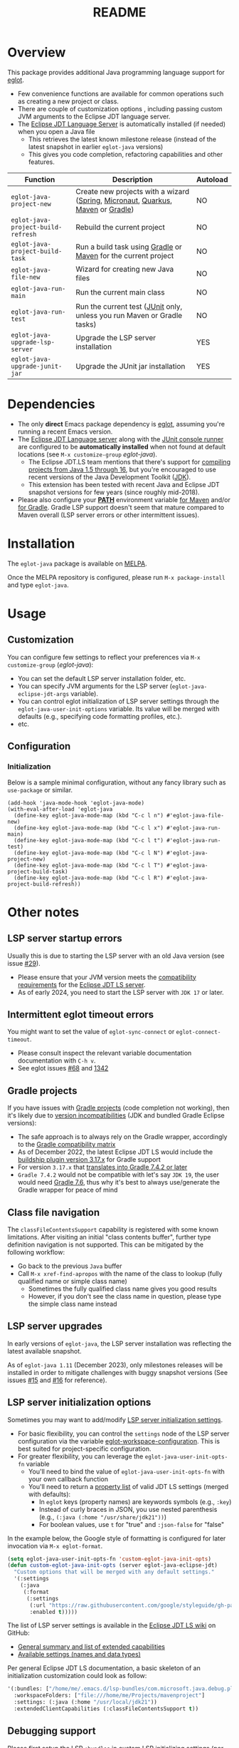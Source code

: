 #+TITLE: README

[[https://github.com/yveszoundi/eglot-java/blob/main/LICENSE][file:http://img.shields.io/badge/license-GNU%20GPLv3-blue.svg]] [[https://melpa.org/#/eglot-java][file:https://melpa.org/packages/eglot-java-badge.svg]]

* Overview

This package provides additional Java programming language support for [[https://github.com/joaotavora/eglot][eglot]].
- Few convenience functions are available for common operations such as creating a new project or class.
- There are couple of customization options , including passing custom JVM arguments to the Eclipse JDT language server.
- The [[https://github.com/eclipse/eclipse.jdt.ls][Eclipse JDT Language Server]] is automatically installed (if needed) when you open a Java file
  - This retrieves the latest known milestone release (instead of the latest snapshot in earlier =eglot-java= versions)
  - This gives you code completion, refactoring capabilities and other features.

|------------------------------------+---------------------------------------------------------------------------------+----------|
| Function                           | Description                                                                     | Autoload |
|------------------------------------+---------------------------------------------------------------------------------+----------|
| =eglot-java-project-new=           | Create new projects with a wizard ([[https://start.spring.io/][Spring]], [[https://micronaut.io/][Micronaut]], [[https://quarkus.io/][Quarkus]], [[https://maven.apache.org/][Maven]] or [[https://gradle.org/][Gradle]]) | NO       |
| =eglot-java-project-build-refresh= | Rebuild the current project                                                     | NO       |
| =eglot-java-project-build-task=    | Run a build task using [[https://gradle.org/][Gradle]] or [[https://maven.apache.org/][Maven]] for the current project                  | NO       |
| =eglot-java-file-new=              | Wizard for creating new Java files                                              | NO       |
| =eglot-java-run-main=              | Run the current main class                                                      | NO       |
| =eglot-java-run-test=              | Run the current test ([[https://junit.org/junit5/][JUnit]] only, unless you run Maven or Gradle tasks)         | NO       |
| =eglot-java-upgrade-lsp-server=    | Upgrade the LSP server installation                                             | YES      |
| =eglot-java-upgrade-junit-jar=     | Upgrade the JUnit jar installation                                              | YES      |
|------------------------------------+---------------------------------------------------------------------------------+----------|

* Dependencies

- The only *direct* Emacs package dependency is [[https://github.com/joaotavora/eglot][eglot]], assuming you're running a recent Emacs version.
- The [[https://projects.eclipse.org/projects/eclipse.jdt.ls/downloads][Eclipse JDT Language server]] along with the [[https://mvnrepository.com/artifact/org.junit.platform/junit-platform-console-standalone][JUnit console runner]] are configured to be *automatically installed* when not found at default locations (see =M-x customize-group= /eglot-java/).
  - The Eclipse JDT.LS team mentions that there's support for [[https://github.com/eclipse/eclipse.jdt.ls#features][compiling projects from Java 1.5 through 16]], but you're encouraged to use recent versions of the Java Development Toolkit ([[https://www.oracle.com/java/technologies/downloads/][JDK]]).
  - This extension has been tested with recent Java and Eclipse JDT snapshot versions for few years (since roughly mid-2018).
- Please also configure your *[[https://www.java.com/en/download/help/path.html][PATH]]* environment variable [[https://www.tutorialspoint.com/maven/maven_environment_setup.htm][for Maven]] and/or [[https://docs.gradle.org/current/userguide/installation.html][for Gradle]]. Gradle LSP support doesn't seem that mature compared to Maven overall (LSP server errors or other intermittent issues).

* Installation

The =eglot-java= package is available on [[https://melpa.org/#/getting-started][MELPA]].

Once the MELPA repository is configured, please run =M-x package-install= and type =eglot-java=.

* Usage

** Customization

You can configure few settings to reflect your preferences via =M-x customize-group= (/eglot-java/):
- You can set the default LSP server installation folder, etc.
- You can specify JVM arguments for the LSP server (=eglot-java-eclipse-jdt-args= variable).
- You can control eglot initialization of LSP server settings through the =eglot-java-user-init-options= variable. Its value will be merged with defaults (e.g., specifying code formatting profiles, etc.).
- etc.

** Configuration

*** Initialization

Below is a sample minimal configuration, without any fancy library such as =use-package= or similar.

#+begin_src elisp
  (add-hook 'java-mode-hook 'eglot-java-mode)
  (with-eval-after-load 'eglot-java
    (define-key eglot-java-mode-map (kbd "C-c l n") #'eglot-java-file-new)
    (define-key eglot-java-mode-map (kbd "C-c l x") #'eglot-java-run-main)
    (define-key eglot-java-mode-map (kbd "C-c l t") #'eglot-java-run-test)
    (define-key eglot-java-mode-map (kbd "C-c l N") #'eglot-java-project-new)
    (define-key eglot-java-mode-map (kbd "C-c l T") #'eglot-java-project-build-task)
    (define-key eglot-java-mode-map (kbd "C-c l R") #'eglot-java-project-build-refresh))
#+end_src

* Other notes

** LSP server startup errors

Usually this is due to starting the LSP server with an old Java version (see issue [[https://github.com/yveszoundi/eglot-java/issues/29][#29]]).
- Please ensure that your JVM version meets the [[https://github.com/eclipse-jdtls/eclipse.jdt.ls#requirements][compatibility requirements]] for the [[https://projects.eclipse.org/projects/eclipse.jdt.ls][Eclipse JDT LS server]].
- As of early 2024, you need to start the LSP server with =JDK 17= or later.

** Intermittent eglot timeout errors

You might want to set the value of =eglot-sync-connect= or =eglot-connect-timeout=.
- Please consult inspect the relevant variable documentation documentation with =C-h v=.
- See eglot issues [[https://github.com/joaotavora/eglot/issues/68][#68]] and [[https://github.com/joaotavora/eglot/issues/1342][1342]]

** Gradle projects

If you have issues with [[https://gradle.org/][Gradle projects]] (code completion not working), then it's likely due to [[https://docs.gradle.org/current/userguide/compatibility.html][version incompatibilities]] (JDK and bundled Gradle Eclipse versions):
- The safe approach is to always rely on the Gradle wrapper, accordingly to the [[https://docs.gradle.org/current/userguide/compatibility.html][Gradle compatibility matrix]]
- As of December 2022, the latest Eclipse JDT LS would include the [[https://github.com/eclipse/eclipse.jdt.ls/blob/master/org.eclipse.jdt.ls.target/org.eclipse.jdt.ls.tp.target#L14][buildship plugin version 3.17.x]] for Gradle support
- For version =3.17.x= that [[https://github.com/eclipse/buildship/blob/master/org.gradle.toolingapi/META-INF/MANIFEST.MF][translates into Gradle 7.4.2 or later]]
- =Gradle 7.4.2= would not be compatible with let's say =JDK 19=, the user would need [[https://docs.gradle.org/current/userguide/compatibility.html][Gradle 7.6]], thus why it's best to always use/generate the Gradle wrapper for peace of mind

** Class file navigation

The =classFileContentsSupport= capability is registered with some known limitations. After visiting an initial "class contents buffer", further type definition navigation is not supported. This can be mitigated by the following workflow:

- Go back to the previous =Java= buffer
- Call =M-x xref-find-apropos= with the name of the class to lookup (fully qualified name or simple class name)
  - Sometimes the fully qualified class name gives you good results
  - However, if you don't see the class name in question, please type the simple class name instead
  
** LSP server upgrades

In early versions of =eglot-java=, the LSP server installation was reflecting the latest available snapshot.

As of =eglot-java 1.11= (December 2023), only milestones releases will be installed in order to mitigate challenges with buggy snapshot versions (See issues [[https://github.com/yveszoundi/eglot-java/issues/15][#15]] and [[https://github.com/yveszoundi/eglot-java/issues/16][#16]] for reference).

** LSP server initialization options

Sometimes you may want to add/modify [[https://github.com/eclipse-jdtls/eclipse.jdt.ls/wiki/Running-the-JAVA-LS-server-from-the-command-line#initialize-request][LSP server initialization settings]].

- For basic flexibility, you can control the =settings= node of the LSP server configuration via the variable [[https://www.gnu.org/software/emacs/manual/html_node/eglot/User_002dspecific-configuration.html][eglot-workspace-configuration]]. This is best suited for project-specific configuration.
- For greater flexibility, you can leverage the =eglot-java-user-init-opts-fn= variable
  - You'll need to bind the value of =eglot-java-user-init-opts-fn= with your own callback function
  - You'll need to return a [[https://www.gnu.org/software/emacs/manual/html_node/elisp/Property-Lists.html][property list]] of valid JDT LS settings (merged with defaults):
    - In =eglot= keys (property names) are keywords symbols (e.g., =:key=)
    - Instead of curly braces in JSON, you use nested parenthesis (e.g., =(:java (:home "/usr/share/jdk21"))=)
    - For boolean values, use =t= for "true" and =:json-false= for "false"

In the example below, the Google style of formatting is configured for later invocation via =M-x eglot-format=.

#+begin_src emacs-lisp
  (setq eglot-java-user-init-opts-fn 'custom-eglot-java-init-opts)
  (defun custom-eglot-java-init-opts (server eglot-java-eclipse-jdt)
    "Custom options that will be merged with any default settings."
    '(:settings
      (:java
       (:format
        (:settings
         (:url "https://raw.githubusercontent.com/google/styleguide/gh-pages/eclipse-java-google-style.xml")
         :enabled t)))))
#+end_src

The list of LSP server settings is available in the [[https://github.com/eclipse-jdtls/eclipse.jdt.ls/wiki][Eclipse JDT LS wiki]] on GitHub:
- [[https://github.com/eclipse-jdtls/eclipse.jdt.ls/wiki/Language-Server-Settings-&-Capabilities][General summary and list of extended capabilities]]
- [[https://github.com/eclipse-jdtls/eclipse.jdt.ls/wiki/Running-the-JAVA-LS-server-from-the-command-line#initialize-request][Available settings (names and data types)]]

Per general Eclipse JDT LS documentation, a basic skeleton of an initialization customization could look as follow:

#+begin_src emacs-lisp
  '(:bundles: ["/home/me/.emacs.d/lsp-bundles/com.microsoft.java.debug.plugin-0.50.0.jar"]
    :workspaceFolders: ["file:///home/me/Projects/mavenproject"]
    :settings: (:java (:home "/usr/local/jdk21"))
    :extendedClientCapabilities (:classFileContentsSupport t))
#+end_src

** Debugging support

Please first setup the LSP =:bundles= in custom LSP initializing settings (per previous example)
- You can download the latest version of the [[https://github.com/microsoft/java-debug][Microsoft Debug Adapter Protocol (DAP)]] jar from [[https://repo1.maven.org/maven2/com/microsoft/java/com.microsoft.java.debug.plugin/][Maven central]]
- I then recommend installing [[https://github.com/svaante/dape][dape]]
  - The package is available on [[https://elpa.gnu.org/packages/dape.html][GNU ELPA]] (=M-x package-install=)
  - Utility functions developed by [[https://github.com/MagielBruntink/dape/blob/jdtls-extension/dape-jdtls.el][MagielBruntink]] can be useful

* Contributing

All the bugs reports are welcome and appreciated.
- *Please note that the best way to contribute is via pull requests*.
- I may not notice immediately when something is broken, as I don't really write that much Java code anymore.

